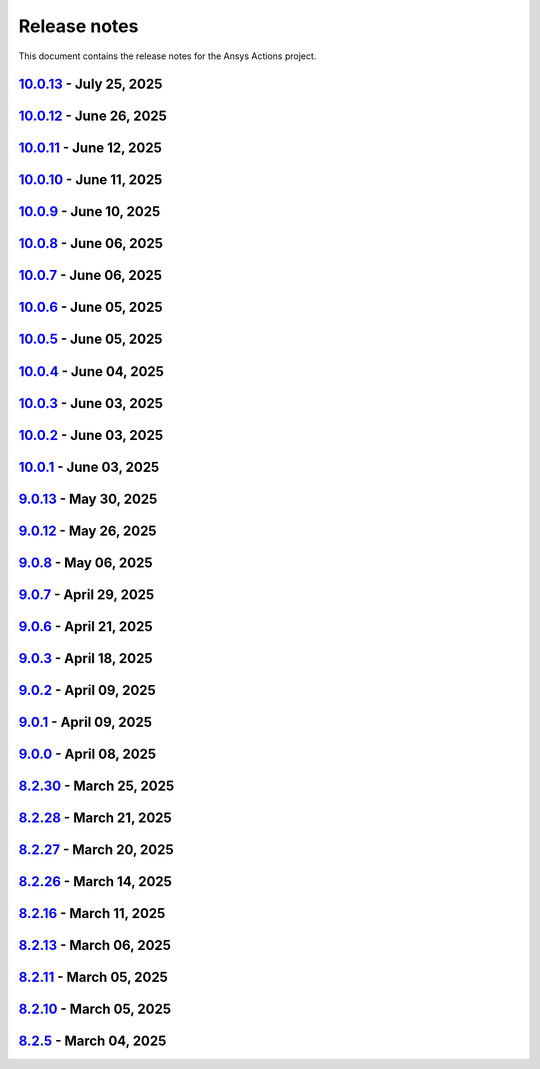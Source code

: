 .. _ref_release_notes:

Release notes
#############

This document contains the release notes for the Ansys Actions project.

.. vale off

.. towncrier release notes start

`10.0.13 <https://github.com/ansys/actions/releases/tag/v10.0.13>`_ - July 25, 2025
===================================================================================

.. tab-set::


  .. tab-item:: Fixed

    .. list-table::
        :header-rows: 0
        :widths: auto

        * - Capitalization of changelog fragments
          - `#934 <https://github.com/ansys/actions/pull/934>`_


`10.0.12 <https://github.com/ansys/actions/releases/tag/v10.0.12>`_ - June 26, 2025
===================================================================================

.. tab-set::


  .. tab-item:: Documentation

    .. list-table::
        :header-rows: 0
        :widths: auto

        * - Adding mention of pyansys dev guide for vulnerabilities
          - `#916 <https://github.com/ansys/actions/pull/916>`_


`10.0.11 <https://github.com/ansys/actions/releases/tag/v10.0.11>`_ - June 12, 2025
===================================================================================

.. tab-set::


  .. tab-item:: Added

    .. list-table::
        :header-rows: 0
        :widths: auto

        * - Improving error message for smoke tests
          - `#908 <https://github.com/ansys/actions/pull/908>`_


`10.0.10 <https://github.com/ansys/actions/releases/tag/v10.0.10>`_ - June 11, 2025
===================================================================================

.. tab-set::


  .. tab-item:: Dependencies

    .. list-table::
        :header-rows: 0
        :widths: auto

        * - Bump softprops/action-gh-release from 2.2.2 to 2.3.2 in /release-github in the release-related-actions group across 1 directory
          - `#903 <https://github.com/ansys/actions/pull/903>`_


  .. tab-item:: Fixed

    .. list-table::
        :header-rows: 0
        :widths: auto

        * - Wrong variable name for sphinx options
          - `#900 <https://github.com/ansys/actions/pull/900>`_

        * - Variable resolution
          - `#901 <https://github.com/ansys/actions/pull/901>`_


`10.0.9 <https://github.com/ansys/actions/releases/tag/v10.0.9>`_ - June 10, 2025
=================================================================================

.. tab-set::


  .. tab-item:: Documentation

    .. list-table::
        :header-rows: 0
        :widths: auto

        * - Update the description of the option named package-org.
          - `#893 <https://github.com/ansys/actions/pull/893>`_

        * - Document installation by uv
          - `#896 <https://github.com/ansys/actions/pull/896>`_


`10.0.8 <https://github.com/ansys/actions/releases/tag/v10.0.8>`_ - June 06, 2025
=================================================================================

.. tab-set::


  .. tab-item:: Fixed

    .. list-table::
        :header-rows: 0
        :widths: auto

        * - Release-github artifacts attestation
          - `#890 <https://github.com/ansys/actions/pull/890>`_


`10.0.7 <https://github.com/ansys/actions/releases/tag/v10.0.7>`_ - June 06, 2025
=================================================================================

.. tab-set::


  .. tab-item:: Fixed

    .. list-table::
        :header-rows: 0
        :widths: auto

        * - Doc build on windows input issues
          - `#888 <https://github.com/ansys/actions/pull/888>`_


`10.0.6 <https://github.com/ansys/actions/releases/tag/v10.0.6>`_ - June 05, 2025
=================================================================================

.. tab-set::


  .. tab-item:: Documentation

    .. list-table::
        :header-rows: 0
        :widths: auto

        * - Use bash shell for windows
          - `#879 <https://github.com/ansys/actions/pull/879>`_


  .. tab-item:: Fixed

    .. list-table::
        :header-rows: 0
        :widths: auto

        * - Raise warning if not using trusted publishers
          - `#883 <https://github.com/ansys/actions/pull/883>`_

        * - Missing skip-existing command handling
          - `#884 <https://github.com/ansys/actions/pull/884>`_


`10.0.5 <https://github.com/ansys/actions/releases/tag/v10.0.5>`_ - June 05, 2025
=================================================================================

.. tab-set::


  .. tab-item:: Fixed

    .. list-table::
        :header-rows: 0
        :widths: auto

        * - Missing environment variable on pypi releasing
          - `#880 <https://github.com/ansys/actions/pull/880>`_


`10.0.4 <https://github.com/ansys/actions/releases/tag/v10.0.4>`_ - June 04, 2025
=================================================================================

.. tab-set::


  .. tab-item:: Fixed

    .. list-table::
        :header-rows: 0
        :widths: auto

        * - Doc-deploy-changelog
          - `#876 <https://github.com/ansys/actions/pull/876>`_


`10.0.3 <https://github.com/ansys/actions/releases/tag/v10.0.3>`_ - June 03, 2025
=================================================================================

.. tab-set::


  .. tab-item:: Fixed

    .. list-table::
        :header-rows: 0
        :widths: auto

        * - Smoke test for poetry projects in editable mode
          - `#875 <https://github.com/ansys/actions/pull/875>`_


`10.0.2 <https://github.com/ansys/actions/releases/tag/v10.0.2>`_ - June 03, 2025
=================================================================================

.. tab-set::


  .. tab-item:: Fixed

    .. list-table::
        :header-rows: 0
        :widths: auto

        * - Remove the usage of uv for doc-deploy-changelog
          - `#874 <https://github.com/ansys/actions/pull/874>`_


`10.0.1 <https://github.com/ansys/actions/releases/tag/v10.0.1>`_ - June 03, 2025
=================================================================================

.. tab-set::


  .. tab-item:: Added

    .. list-table::
        :header-rows: 0
        :widths: auto

        * - check actions security action
          - `#725 <https://github.com/ansys/actions/pull/725>`_

        * - uv as default package manager
          - `#754 <https://github.com/ansys/actions/pull/754>`_

        * - check environment approval
          - `#776 <https://github.com/ansys/actions/pull/776>`_

        * - add compatibility with dependency groups
          - `#794 <https://github.com/ansys/actions/pull/794>`_

        * - pr documentation deployment and cleanup
          - `#799 <https://github.com/ansys/actions/pull/799>`_

        * - allow to specify working-directory
          - `#820 <https://github.com/ansys/actions/pull/820>`_

        * - option for maximum number of pr doc deployment
          - `#823 <https://github.com/ansys/actions/pull/823>`_

        * - ensure matching and metadata version
          - `#833 <https://github.com/ansys/actions/pull/833>`_

        * - add SBOM to wheelhouse action
          - `#834 <https://github.com/ansys/actions/pull/834>`_

        * - change branch naming in changelog action
          - `#837 <https://github.com/ansys/actions/pull/837>`_

        * - Support specification of ``bandit`` configuration file in check-vulnerabilities action
          - `#838 <https://github.com/ansys/actions/pull/838>`_

        * - capitalize fragments
          - `#852 <https://github.com/ansys/actions/pull/852>`_

        * - Prepend link to migration guide in github release notes
          - `#860 <https://github.com/ansys/actions/pull/860>`_

        * - Implementing basic smoke test for import
          - `#866 <https://github.com/ansys/actions/pull/866>`_


  .. tab-item:: Dependencies

    .. list-table::
        :header-rows: 0
        :widths: auto

        * - bump actions/download-artifact from 4.1.9 to 4.2.1 in the github-actions group
          - `#770 <https://github.com/ansys/actions/pull/770>`_

        * - update action-gh-release
          - `#777 <https://github.com/ansys/actions/pull/777>`_

        * - bump softprops/action-gh-release from 2.2.1 to 2.2.2 in the release-related-actions group
          - `#786 <https://github.com/ansys/actions/pull/786>`_

        * - bump actions/download-artifact from 4.2.1 to 4.3.0 in the github-actions group
          - `#795 <https://github.com/ansys/actions/pull/795>`_

        * - update pygithub requirement from <2,>=1.59 to >=1.59,<3 in /check-vulnerabilities
          - `#842 <https://github.com/ansys/actions/pull/842>`_

        * - bump awalsh128/cache-apt-pkgs-action from 1.4.3 to 1.5.0 in /_doc-build-linux in the doc-related-actions group across 1 directory
          - `#845 <https://github.com/ansys/actions/pull/845>`_

        * - Bump the build-related-actions group across 1 directory with 2 updates
          - `#846 <https://github.com/ansys/actions/pull/846>`_

        * - bump softprops/action-gh-release from 2.2.1 to 2.2.2 in /release-github in the release-related-actions group across 1 directory
          - `#847 <https://github.com/ansys/actions/pull/847>`_

        * - bump dependabot/fetch-metadata from 2.3.0 to 2.4.0 in /hk-automerge-prs in the must-be-assigned-actions group across 1 directory
          - `#848 <https://github.com/ansys/actions/pull/848>`_

        * - bump the github-actions group across 11 directories with 4 updates
          - `#849 <https://github.com/ansys/actions/pull/849>`_

        * - Downgrade awalsh128/cache-apt-pkgs-action due to errors
          - `#856 <https://github.com/ansys/actions/pull/856>`_

        * - Bump the github-actions group across 1 directory with 2 updates
          - `#863 <https://github.com/ansys/actions/pull/863>`_

        * - Bump the build-related-actions group across 2 directories with 1 update
          - `#865 <https://github.com/ansys/actions/pull/865>`_


  .. tab-item:: Documentation

    .. list-table::
        :header-rows: 0
        :widths: auto

        * - Update documentation for v10 release
          - `#828 <https://github.com/ansys/actions/pull/828>`_


  .. tab-item:: Fixed

    .. list-table::
        :header-rows: 0
        :widths: auto

        * - environment variable is missing after ``zizmor`` refactor
          - `#796 <https://github.com/ansys/actions/pull/796>`_

        * - ci_cd_release action
          - `#800 <https://github.com/ansys/actions/pull/800>`_

        * - install from poetry.lock if present
          - `#805 <https://github.com/ansys/actions/pull/805>`_

        * - remove marshmallow dependency limit
          - `#806 <https://github.com/ansys/actions/pull/806>`_

        * - allow to specify working directory
          - `#807 <https://github.com/ansys/actions/pull/807>`_

        * - avoid using pip cache with uv
          - `#811 <https://github.com/ansys/actions/pull/811>`_

        * - properly use poetry wheelhouse
          - `#817 <https://github.com/ansys/actions/pull/817>`_

        * - remove JSON builds
          - `#818 <https://github.com/ansys/actions/pull/818>`_

        * - build wheelhouse with poetry
          - `#826 <https://github.com/ansys/actions/pull/826>`_

        * - documentation
          - `#827 <https://github.com/ansys/actions/pull/827>`_

        * - input parameter generate-release-notes in release-github
          - `#832 <https://github.com/ansys/actions/pull/832>`_

        * - update to latest version
          - `#839 <https://github.com/ansys/actions/pull/839>`_

        * - discovery of artifacts in release-github
          - `#840 <https://github.com/ansys/actions/pull/840>`_

        * - default value for prune-uv-cache
          - `#850 <https://github.com/ansys/actions/pull/850>`_

        * - Housekeeping package clean actions
          - `#855 <https://github.com/ansys/actions/pull/855>`_

        * - Release-github python setup and sbom pattern
          - `#871 <https://github.com/ansys/actions/pull/871>`_

        * - Create a virtual environment in the changelog deployment action
          - `#872 <https://github.com/ansys/actions/pull/872>`_

        * - Install packages at system level
          - `#873 <https://github.com/ansys/actions/pull/873>`_


  .. tab-item:: Maintenance

    .. list-table::
        :header-rows: 0
        :widths: auto

        * - update CHANGELOG for v9.0.0
          - `#768 <https://github.com/ansys/actions/pull/768>`_

        * - update CHANGELOG for v9.0.1
          - `#772 <https://github.com/ansys/actions/pull/772>`_

        * - rewrite dependabot checks
          - `#774 <https://github.com/ansys/actions/pull/774>`_

        * - update CHANGELOG for v9.0.2
          - `#775 <https://github.com/ansys/actions/pull/775>`_

        * - update CHANGELOG for v9.0.3
          - `#781 <https://github.com/ansys/actions/pull/781>`_

        * - update CHANGELOG for v9.0.6
          - `#785 <https://github.com/ansys/actions/pull/785>`_

        * - update CHANGELOG for v9.0.7
          - `#792 <https://github.com/ansys/actions/pull/792>`_

        * - update CHANGELOG for v9.0.8
          - `#801 <https://github.com/ansys/actions/pull/801>`_

        * - use ansys/actions/doc-deploy-pr
          - `#802 <https://github.com/ansys/actions/pull/802>`_

        * - update uv settings
          - `#825 <https://github.com/ansys/actions/pull/825>`_

        * - remove deprecated line
          - `#830 <https://github.com/ansys/actions/pull/830>`_

        * - update dependabot inputs to match groups
          - `#841 <https://github.com/ansys/actions/pull/841>`_

        * - Update changelog for v9.0.12
          - `#854 <https://github.com/ansys/actions/pull/854>`_

        * - Improve smoke tests handling
          - `#861 <https://github.com/ansys/actions/pull/861>`_

        * - Add sbom artifacts to github release
          - `#862 <https://github.com/ansys/actions/pull/862>`_

        * - Update changelog for v9.0.13
          - `#869 <https://github.com/ansys/actions/pull/869>`_


  .. tab-item:: Miscellaneous

    .. list-table::
        :header-rows: 0
        :widths: auto

        * - Allow to mix dependency groups and optional targets
          - `#836 <https://github.com/ansys/actions/pull/836>`_


`9.0.13 <https://github.com/ansys/actions/releases/tag/v9.0.13>`_ - May 30, 2025
================================================================================

.. tab-set::


  .. tab-item:: Fixed

    .. list-table::
        :header-rows: 0
        :widths: auto

        * - Advanced search path
          - `#868 <https://github.com/ansys/actions/pull/868>`_


`9.0.12 <https://github.com/ansys/actions/releases/tag/v9.0.12>`_ - May 26, 2025
================================================================================

.. tab-set::


  .. tab-item:: Fixed

    .. list-table::
        :header-rows: 0
        :widths: auto

        * - Check licenses logic alignment
          - `#853 <https://github.com/ansys/actions/pull/853>`_


`9.0.8 <https://github.com/ansys/actions/releases/tag/v9.0.8>`_ - May 06, 2025
==============================================================================

.. tab-set::


  .. tab-item:: Miscellaneous

    .. list-table::
        :header-rows: 0
        :widths: auto

        * - remove deprecations and v8 refs
          - `#798 <https://github.com/ansys/actions/pull/798>`_


`9.0.7 <https://github.com/ansys/actions/releases/tag/v9.0.7>`_ - April 29, 2025
================================================================================

.. tab-set::


  .. tab-item:: Fixed

    .. list-table::
        :header-rows: 0
        :widths: auto

        * - pin quarto version
          - `#791 <https://github.com/ansys/actions/pull/791>`_


`9.0.6 <https://github.com/ansys/actions/releases/tag/v9.0.6>`_ - April 21, 2025
================================================================================

.. tab-set::


  .. tab-item:: Fixed

    .. list-table::
        :header-rows: 0
        :widths: auto

        * - skip installation on doc-deploy-changelog
          - `#782 <https://github.com/ansys/actions/pull/782>`_

        * - add package key in towncrier.toml
          - `#783 <https://github.com/ansys/actions/pull/783>`_

        * - Add newline between environment variables in Python
          - `#784 <https://github.com/ansys/actions/pull/784>`_


`9.0.3 <https://github.com/ansys/actions/releases/tag/v9.0.3>`_ - April 18, 2025
================================================================================

.. tab-set::


  .. tab-item:: Maintenance

    .. list-table::
        :header-rows: 0
        :widths: auto

        * - add upper bound on marshmallow
          - `#780 <https://github.com/ansys/actions/pull/780>`_


`9.0.2 <https://github.com/ansys/actions/releases/tag/v9.0.2>`_ - April 09, 2025
================================================================================

.. tab-set::


  .. tab-item:: Fixed

    .. list-table::
        :header-rows: 0
        :widths: auto

        * - build-wheelhouse: remove new lines inside run block
          - `#761 <https://github.com/ansys/actions/pull/761>`_


`9.0.1 <https://github.com/ansys/actions/releases/tag/v9.0.1>`_ - April 09, 2025
================================================================================

.. tab-set::


  .. tab-item:: Documentation

    .. list-table::
        :header-rows: 0
        :widths: auto

        * - fix link
          - `#769 <https://github.com/ansys/actions/pull/769>`_


`9.0.0 <https://github.com/ansys/actions/releases/tag/v9.0.0>`_ - April 08, 2025
================================================================================

.. tab-set::


  .. tab-item:: Dependencies

    .. list-table::
        :header-rows: 0
        :widths: auto

        * - bump sphinx from 8.2.1 to 8.2.3 in /requirements
          - `#710 <https://github.com/ansys/actions/pull/710>`_

        * - bump ansys-sphinx-theme from 1.3.2 to 1.3.3 in /requirements
          - `#729 <https://github.com/ansys/actions/pull/729>`_

        * - bump the github-actions group with 2 updates
          - `#746 <https://github.com/ansys/actions/pull/746>`_


  .. tab-item:: Documentation

    .. list-table::
        :header-rows: 0
        :widths: auto

        * - setup changelog
          - `#699 <https://github.com/ansys/actions/pull/699>`_

        * - add SECURITY.md
          - `#709 <https://github.com/ansys/actions/pull/709>`_

        * - add CONTRIBUTING.md
          - `#712 <https://github.com/ansys/actions/pull/712>`_

        * - change migration guide version to v8.2
          - `#713 <https://github.com/ansys/actions/pull/713>`_

        * - extend v8.2 new features notes
          - `#718 <https://github.com/ansys/actions/pull/718>`_

        * - log deprecation only for trusted publishers
          - `#719 <https://github.com/ansys/actions/pull/719>`_

        * - fix vale warning
          - `#737 <https://github.com/ansys/actions/pull/737>`_

        * - do not check link on www.x.org/*
          - `#755 <https://github.com/ansys/actions/pull/755>`_


  .. tab-item:: Fixed

    .. list-table::
        :header-rows: 0
        :widths: auto

        * - use ansys/pip-licenses to handle PEP 639
          - `#698 <https://github.com/ansys/actions/pull/698>`_

        * - syntax
          - `#714 <https://github.com/ansys/actions/pull/714>`_

        * - avoids installing project and provides support for non-python projects
          - `#715 <https://github.com/ansys/actions/pull/715>`_

        * - rolling release job
          - `#716 <https://github.com/ansys/actions/pull/716>`_

        * - major variable
          - `#717 <https://github.com/ansys/actions/pull/717>`_

        * - default should be false for "generate release notes" entry
          - `#745 <https://github.com/ansys/actions/pull/745>`_

        * - drop build and wheel packages
          - `#756 <https://github.com/ansys/actions/pull/756>`_

        * - optional build and wheel installation
          - `#762 <https://github.com/ansys/actions/pull/762>`_

        * - use trusted publishers from PyPA action
          - `#763 <https://github.com/ansys/actions/pull/763>`_

        * - github-ref
          - `#764 <https://github.com/ansys/actions/pull/764>`_

        * - tag check
          - `#766 <https://github.com/ansys/actions/pull/766>`_


  .. tab-item:: Maintenance

    .. list-table::
        :header-rows: 0
        :widths: auto

        * - nightly deployment does not have the CNAME
          - `#711 <https://github.com/ansys/actions/pull/711>`_

        * - update CHANGELOG for v8.2.11
          - `#721 <https://github.com/ansys/actions/pull/721>`_

        * - update CHANGELOG for v8.2.13
          - `#724 <https://github.com/ansys/actions/pull/724>`_

        * - update CHANGELOG for v8.2.16
          - `#728 <https://github.com/ansys/actions/pull/728>`_

        * - update CHANGELOG for v8.2.26
          - `#733 <https://github.com/ansys/actions/pull/733>`_

        * - update CHANGELOG for v8.2.27
          - `#741 <https://github.com/ansys/actions/pull/741>`_

        * - update CHANGELOG for v8.2.28
          - `#743 <https://github.com/ansys/actions/pull/743>`_

        * - update CHANGELOG for v8.2.30
          - `#749 <https://github.com/ansys/actions/pull/749>`_

        * - changelog action should depend on rolling release
          - `#750 <https://github.com/ansys/actions/pull/750>`_

        * - refactor logic for PRs opened by dependabot
          - `#751 <https://github.com/ansys/actions/pull/751>`_

        * - add dependabot cooldown for pip
          - `#752 <https://github.com/ansys/actions/pull/752>`_


  .. tab-item:: Miscellaneous

    .. list-table::
        :header-rows: 0
        :widths: auto

        * - warn about release pypi deprecation and encourage to use trusted publisher
          - `#707 <https://github.com/ansys/actions/pull/707>`_

        * - use SHA version for pypa/gh-action-pypi-publish
          - `#734 <https://github.com/ansys/actions/pull/734>`_

        * - use full length commit SHA instead of tags for external github actions
          - `#739 <https://github.com/ansys/actions/pull/739>`_

        * - remove trusted publisher
          - `#758 <https://github.com/ansys/actions/pull/758>`_


`8.2.30 <https://github.com/ansys/actions/releases/tag/v8.2.30>`_ - March 25, 2025
==================================================================================

.. tab-set::


  .. tab-item:: Maintenance

    .. list-table::
        :header-rows: 0
        :widths: auto

        * - clarify comment statement on release-github action
          - `#748 <https://github.com/ansys/actions/pull/748>`_


`8.2.28 <https://github.com/ansys/actions/releases/tag/v8.2.28>`_ - March 21, 2025
==================================================================================

.. tab-set::


  .. tab-item:: Fixed

    .. list-table::
        :header-rows: 0
        :widths: auto

        * - sanity check on inputs for release-github action
          - `#742 <https://github.com/ansys/actions/pull/742>`_


`8.2.27 <https://github.com/ansys/actions/releases/tag/v8.2.27>`_ - March 20, 2025
==================================================================================

.. tab-set::


  .. tab-item:: Documentation

    .. list-table::
        :header-rows: 0
        :widths: auto

        * - add documentation on automerge action
          - `#740 <https://github.com/ansys/actions/pull/740>`_


`8.2.26 <https://github.com/ansys/actions/releases/tag/v8.2.26>`_ - March 14, 2025
==================================================================================

.. tab-set::


  .. tab-item:: Fixed

    .. list-table::
        :header-rows: 0
        :widths: auto

        * - release-github body
          - `#732 <https://github.com/ansys/actions/pull/732>`_


`8.2.16 <https://github.com/ansys/actions/releases/tag/v8.2.16>`_ - March 11, 2025
==================================================================================

.. tab-set::


  .. tab-item:: Maintenance

    .. list-table::
        :header-rows: 0
        :widths: auto

        * - fix github variable
          - `#727 <https://github.com/ansys/actions/pull/727>`_


`8.2.13 <https://github.com/ansys/actions/releases/tag/v8.2.13>`_ - March 06, 2025
==================================================================================

.. tab-set::


  .. tab-item:: Fixed

    .. list-table::
        :header-rows: 0
        :widths: auto

        * - install for Python libraries
          - `#723 <https://github.com/ansys/actions/pull/723>`_


`8.2.11 <https://github.com/ansys/actions/releases/tag/v8.2.11>`_ - March 05, 2025
==================================================================================

.. tab-set::


  .. tab-item:: Fixed

    .. list-table::
        :header-rows: 0
        :widths: auto

        * - tags
          - `#720 <https://github.com/ansys/actions/pull/720>`_


`8.2.10 <https://github.com/ansys/actions/releases/tag/v8.2.10>`_ - March 05, 2025
==================================================================================

.. tab-set::


  .. tab-item:: Documentation

    .. list-table::
        :header-rows: 0
        :widths: auto

        * - extend v8.2 new features notes
          - `#718 <https://github.com/ansys/actions/pull/718>`_

        * - log deprecation only for trusted publishers
          - `#719 <https://github.com/ansys/actions/pull/719>`_


`8.2.5 <https://github.com/ansys/actions/releases/tag/v8.2.5>`_ - March 04, 2025
================================================================================

.. tab-set::


  .. tab-item:: Dependencies

    .. list-table::
        :header-rows: 0
        :widths: auto

        * - bump sphinx from 8.2.1 to 8.2.3 in /requirements
          - `#710 <https://github.com/ansys/actions/pull/710>`_


  .. tab-item:: Documentation

    .. list-table::
        :header-rows: 0
        :widths: auto

        * - setup changelog
          - `#699 <https://github.com/ansys/actions/pull/699>`_

        * - add SECURITY.md
          - `#709 <https://github.com/ansys/actions/pull/709>`_

        * - add CONTRIBUTING.md
          - `#712 <https://github.com/ansys/actions/pull/712>`_

        * - change migration guide version to v8.2
          - `#713 <https://github.com/ansys/actions/pull/713>`_


  .. tab-item:: Fixed

    .. list-table::
        :header-rows: 0
        :widths: auto

        * - syntax
          - `#714 <https://github.com/ansys/actions/pull/714>`_

        * - avoids installing project and provides support for non-python projects
          - `#715 <https://github.com/ansys/actions/pull/715>`_

        * - rolling release job
          - `#716 <https://github.com/ansys/actions/pull/716>`_

        * - major variable
          - `#717 <https://github.com/ansys/actions/pull/717>`_


  .. tab-item:: Maintenance

    .. list-table::
        :header-rows: 0
        :widths: auto

        * - nightly deployment does not have the CNAME
          - `#711 <https://github.com/ansys/actions/pull/711>`_


  .. tab-item:: Miscellaneous

    .. list-table::
        :header-rows: 0
        :widths: auto

        * - warn about release pypi deprecation and encourage to use trusted publisher
          - `#707 <https://github.com/ansys/actions/pull/707>`_
